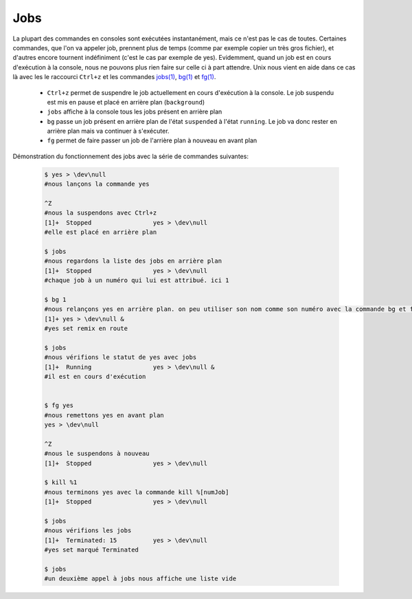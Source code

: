 .. -*- coding: utf-8 -*-
.. Copyright |copy| 2013 by Maxime De Mol
.. Ce fichier est distribué sous une licence `creative commons <http://creativecommons.org/licenses/by-sa/3.0/>`_


.. _jobs:

Jobs
----

La plupart des commandes en consoles sont exécutées instantanément, mais ce n'est pas le cas de toutes. Certaines commandes, que l'on va appeler job, prennent plus de temps (comme par exemple copier un très gros fichier), et d'autres encore tournent indéfiniment (c'est le cas par exemple de yes).
Evidemment, quand un job est en cours d'exécution à la console, nous ne pouvons plus rien faire sur celle ci à part attendre. Unix nous vient en aide dans ce cas là avec les le raccourci ``Ctrl+z`` et les commandes `jobs(1)`_, `bg(1)`_ et `fg(1)`_.

    * ``Ctrl+z`` permet de suspendre le job actuellement en cours d'exécution à la console. Le job suspendu est mis en pause et placé en arrière plan (``background``)
    * ``jobs`` affiche à la console tous les jobs présent en arrière plan
    * ``bg`` passe un job présent en arrière plan de l'état ``suspended`` à l'état ``running``. Le job va donc rester en arrière plan mais va continuer à s'exécuter.
    * ``fg`` permet de faire passer un job de l'arrière plan à nouveau en avant plan

Démonstration du fonctionnement des jobs avec la série de commandes suivantes:

    .. code-block:: console

      $ yes > \dev\null
      #nous lançons la commande yes

      ^Z
      #nous la suspendons avec Ctrl+z
      [1]+  Stopped                 yes > \dev\null
      #elle est placé en arrière plan

      $ jobs
      #nous regardons la liste des jobs en arrière plan
      [1]+  Stopped                 yes > \dev\null
      #chaque job à un numéro qui lui est attribué. ici 1

      $ bg 1
      #nous relançons yes en arrière plan. on peu utiliser son nom comme son numéro avec la commande bg et fg
      [1]+ yes > \dev\null &
      #yes set remix en route

      $ jobs
      #nous vérifions le statut de yes avec jobs
      [1]+  Running                 yes > \dev\null &
      #il est en cours d'exécution

      
      $ fg yes
      #nous remettons yes en avant plan
      yes > \dev\null

      ^Z
      #nous le suspendons à nouveau
      [1]+  Stopped                 yes > \dev\null
      
      $ kill %1
      #nous terminons yes avec la commande kill %[numJob]
      [1]+  Stopped                 yes > \dev\null

      $ jobs
      #nous vérifions les jobs
      [1]+  Terminated: 15          yes > \dev\null
      #yes set marqué Terminated

      $ jobs
      #un deuxième appel à jobs nous affiche une liste vide




.. _`jobs(1)`: http://www.manpagez.com/man/1/jobs/
.. _`bg(1)`: http://linux.die.net/man/1/bg
.. _`fg(1)`: http://linux.die.net/man/1/fg
